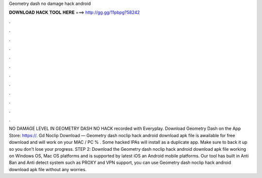 Geometry dash no damage hack android

𝐃𝐎𝐖𝐍𝐋𝐎𝐀𝐃 𝐇𝐀𝐂𝐊 𝐓𝐎𝐎𝐋 𝐇𝐄𝐑𝐄 ===> http://gg.gg/11pbpg?58242

.

.

.

.

.

.

.

.

.

.

.

.

NO DAMAGE LEVEL IN GEOMETRY DASH NO HACK recorded with Everyplay. Download Geometry Dash on the App Store: https://. Gd Noclip Download — Geometry dash noclip hack android download apk file is awailable for free download and will work on your MAC / PC % . Some hacked IPAs will install as a duplicate app. Make sure to back it up so you don't lose your progress. STEP 2: Download the  Geometry dash noclip hack android download apk file working on Windows OS, Mac OS platforms and is supported by latest iOS an Android mobile platforms. Our tool has built in Anti Ban and Anti detect system such as PROXY and VPN support, you can use Geometry dash noclip hack android download apk file without any worries.